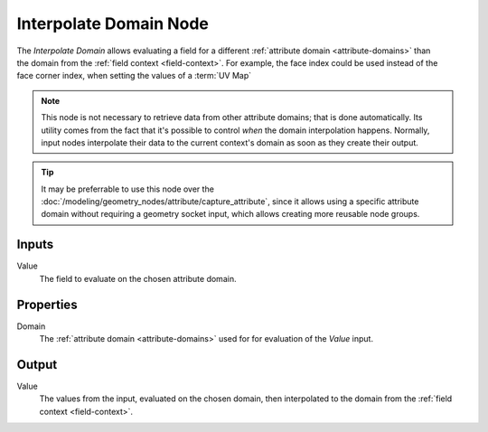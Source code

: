 .. index:: Geometry Nodes; Interpolate Domain
.. _bpy.types.GeometryNodeFieldOnDomain:

***********************
Interpolate Domain Node
***********************

.. figure:: /images/node-types_GeometryNodeInterpolateDomain.png
   :align: right
   :alt: Interpolate Domain Node.

The *Interpolate Domain* allows evaluating a field for a different :ref:`attribute domain <attribute-domains>`
than the domain from the :ref:`field context <field-context>`. For example, the face index could be used instead
of the face corner index, when setting the values of a :term:`UV Map`


.. note::

   This node is not necessary to retrieve data from other attribute domains; that is done automatically.
   Its utility comes from the fact that it's possible to control *when* the domain interpolation happens.
   Normally, input nodes interpolate their data to the current context's domain as soon as they create
   their output.

.. tip::

   It may be preferrable to use this node over the :doc:`/modeling/geometry_nodes/attribute/capture_attribute`,
   since it allows using a specific attribute domain without requiring a geometry socket input,
   which allows creating more reusable node groups.

.. seealso::

   The method of retrieving data from another domain is somewhat similar to the 
   :doc:`/modeling/geometry_nodes/utilities/field_at_index`.

Inputs
======

Value
   The field to evaluate on the chosen attribute domain.


Properties
==========

Domain
   The :ref:`attribute domain <attribute-domains>` used for for evaluation of the *Value* input.

Output
======

Value
   The values from the input, evaluated on the chosen domain, then interpolated to the domain from 
   the :ref:`field context <field-context>`.
